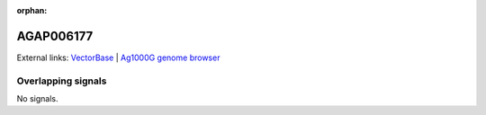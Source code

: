 :orphan:

AGAP006177
=============







External links:
`VectorBase <https://www.vectorbase.org/Anopheles_gambiae/Gene/Summary?g=AGAP006177>`_ |
`Ag1000G genome browser <https://www.malariagen.net/apps/ag1000g/phase1-AR3/index.html?genome_region=2L:27762337-27763185#genomebrowser>`_

Overlapping signals
-------------------



No signals.


